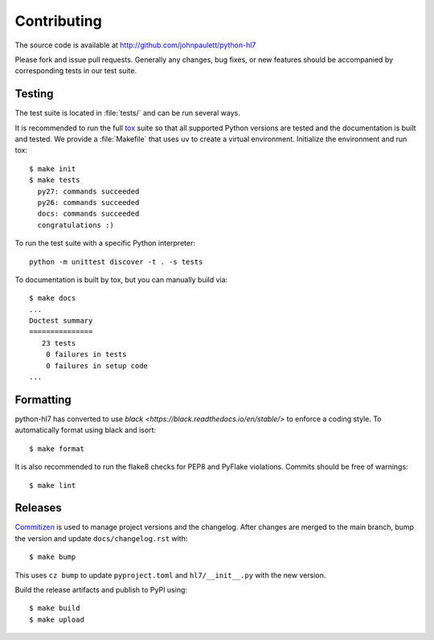 Contributing
============

The source code is available at http://github.com/johnpaulett/python-hl7

Please fork and issue pull requests.  Generally any changes, bug fixes, or
new features should be accompanied by corresponding tests in our test
suite.


Testing
--------

The test suite is located in :file:`tests/` and can be run several ways.

It is recommended to run the full `tox <http://tox.testrun.org/>`_ suite so
that all supported Python versions are tested and the documentation is built
and tested.  We provide a :file:`Makefile` that uses ``uv`` to create a
virtual environment.  Initialize the environment and run tox::

    $ make init
    $ make tests
      py27: commands succeeded
      py26: commands succeeded
      docs: commands succeeded
      congratulations :)

To run the test suite with a specific Python interpreter::

    python -m unittest discover -t . -s tests

To documentation is built by tox, but you can manually build via::

   $ make docs
   ...
   Doctest summary
   ===============
      23 tests
       0 failures in tests
       0 failures in setup code
   ...


Formatting
----------

python-hl7 has converted to use `black <https://black.readthedocs.io/en/stable/>`
to enforce a coding style.  To automatically format using black and isort::

    $ make format

It is also recommended to run the flake8 checks for PEP8 and PyFlake
violations.  Commits should be free of warnings::

    $ make lint

Releases
--------

`Commitizen <https://commitizen-tools.github.io/commitizen/>`_ is used to
manage project versions and the changelog.  After changes are merged to the
main branch, bump the version and update ``docs/changelog.rst`` with::

    $ make bump

This uses ``cz bump`` to update ``pyproject.toml`` and ``hl7/__init__.py`` with the new version.

Build the release artifacts and publish to PyPI using::

    $ make build
    $ make upload

